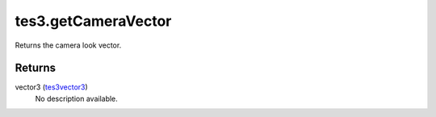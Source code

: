 tes3.getCameraVector
====================================================================================================

Returns the camera look vector.

Returns
----------------------------------------------------------------------------------------------------

vector3 (`tes3vector3`_)
    No description available.

.. _`tes3vector3`: ../../../lua/type/tes3vector3.html
